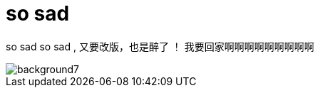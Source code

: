 = so sad  
:hp-filename: the-memory-of-2014
:figure-caption!:
:published_at: 2015-02-06
:hp-image: https://raw.githubusercontent.com/senola/pictures/master/background/background4.jpg

so sad so sad , 又要改版，也是醉了 ！ 我要回家啊啊啊啊啊啊啊啊啊

image::https://raw.githubusercontent.com/senola/pictures/master/background/background7.jpg[]
